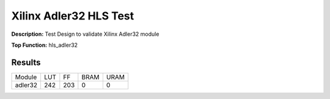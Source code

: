 Xilinx Adler32 HLS Test
=======================

**Description:** Test Design to validate Xilinx Adler32 module

**Top Function:** hls_adler32

Results
-------

==================== ===== ===== ==== ==== 
Module               LUT   FF    BRAM URAM 
adler32              242   203   0    0 
==================== ===== ===== ==== ==== 